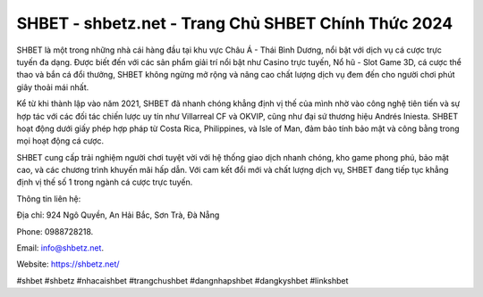 SHBET - shbetz.net - Trang Chủ SHBET Chính Thức 2024
===================================

SHBET là một trong những nhà cái hàng đầu tại khu vực Châu Á - Thái Bình Dương, nổi bật với dịch vụ cá cược trực tuyến đa dạng. Được biết đến với các sản phẩm giải trí nổi bật như Casino trực tuyến, Nổ hũ - Slot Game 3D, cá cược thể thao và bắn cá đổi thưởng, SHBET không ngừng mở rộng và nâng cao chất lượng dịch vụ đem đến cho người chơi phút giây thoải mái nhất. 

Kể từ khi thành lập vào năm 2021, SHBET đã nhanh chóng khẳng định vị thế của mình nhờ vào công nghệ tiên tiến và sự hợp tác với các đối tác chiến lược uy tín như Villarreal CF và OKVIP, cũng như đại sứ thương hiệu Andrés Iniesta. SHBET hoạt động dưới giấy phép hợp pháp từ Costa Rica, Philippines, và Isle of Man, đảm bảo tính bảo mật và công bằng trong mọi hoạt động cá cược. 

SHBET cung cấp trải nghiệm người chơi tuyệt vời với hệ thống giao dịch nhanh chóng, kho game phong phú, bảo mật cao, và các chương trình khuyến mãi hấp dẫn. Với cam kết đổi mới và chất lượng dịch vụ, SHBET đang tiếp tục khẳng định vị thế số 1 trong ngành cá cược trực tuyến.

Thông tin liên hệ: 

Địa chỉ: 924 Ngô Quyền, An Hải Bắc, Sơn Trà, Đà Nẵng

Phone: 0988728218. 

Email: info@shbetz.net. 

Website: https://shbetz.net/

#shbet #shbetz #nhacaishbet #trangchushbet #dangnhapshbet #dangkyshbet #linkshbet
